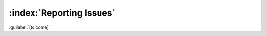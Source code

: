 =========================
:index:`Reporting Issues`
=========================

:guilabel:`[to come]`
